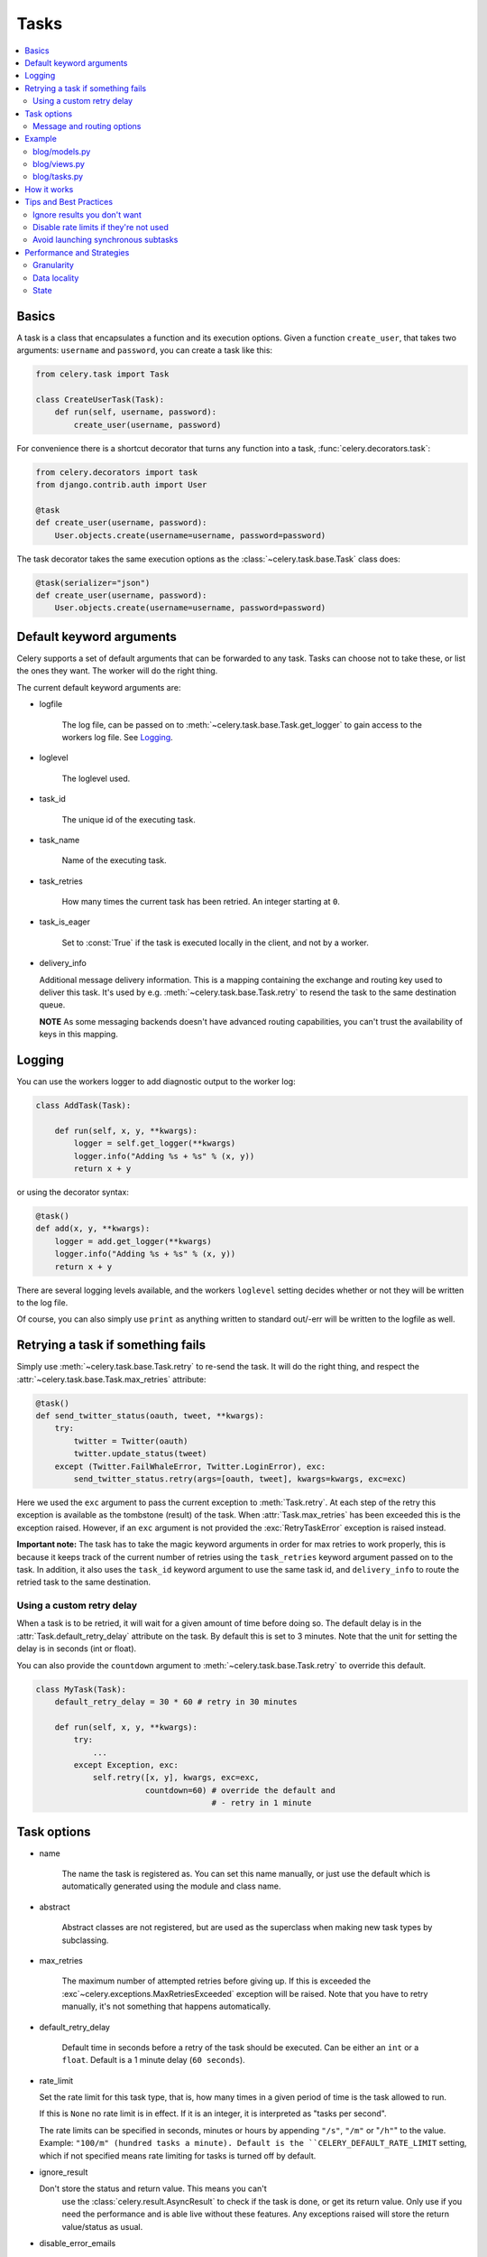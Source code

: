 =======
 Tasks
=======

.. module:: celery.task.base

.. contents::
    :local:

Basics
======

A task is a class that encapsulates a function and its execution options.
Given a function ``create_user``, that takes two arguments: ``username`` and
``password``, you can create a task like this:

.. code-block:: python

    from celery.task import Task

    class CreateUserTask(Task):
        def run(self, username, password):
            create_user(username, password)

For convenience there is a shortcut decorator that turns any function into
a task, :func:`celery.decorators.task`:

.. code-block:: python

    from celery.decorators import task
    from django.contrib.auth import User

    @task
    def create_user(username, password):
        User.objects.create(username=username, password=password)

The task decorator takes the same execution options as the
:class:`~celery.task.base.Task` class does:

.. code-block:: python

    @task(serializer="json")
    def create_user(username, password):
        User.objects.create(username=username, password=password)


Default keyword arguments
=========================

Celery supports a set of default arguments that can be forwarded to any task.
Tasks can choose not to take these, or list the ones they want.
The worker will do the right thing.

The current default keyword arguments are:

* logfile

    The log file, can be passed on to
    :meth:`~celery.task.base.Task.get_logger` to gain access to
    the workers log file. See `Logging`_.

* loglevel

    The loglevel used.

* task_id

    The unique id of the executing task.

* task_name

    Name of the executing task.

* task_retries

    How many times the current task has been retried.
    An integer starting at ``0``.

* task_is_eager

    Set to :const:`True` if the task is executed locally in the client,
    and not by a worker.

* delivery_info

  Additional message delivery information. This is a mapping containing
  the exchange and routing key used to deliver this task. It's used
  by e.g. :meth:`~celery.task.base.Task.retry` to resend the task to the
  same destination queue.

  **NOTE** As some messaging backends doesn't have advanced routing
  capabilities, you can't trust the availability of keys in this mapping.


Logging
=======

You can use the workers logger to add diagnostic output to
the worker log:

.. code-block:: python

    class AddTask(Task):

        def run(self, x, y, **kwargs):
            logger = self.get_logger(**kwargs)
            logger.info("Adding %s + %s" % (x, y))
            return x + y

or using the decorator syntax:

.. code-block:: python

    @task()
    def add(x, y, **kwargs):
        logger = add.get_logger(**kwargs)
        logger.info("Adding %s + %s" % (x, y))
        return x + y

There are several logging levels available, and the workers ``loglevel``
setting decides whether or not they will be written to the log file.

Of course, you can also simply use ``print`` as anything written to standard
out/-err will be written to the logfile as well.


Retrying a task if something fails
==================================

Simply use :meth:`~celery.task.base.Task.retry` to re-send the task.
It will do the right thing, and respect the
:attr:`~celery.task.base.Task.max_retries` attribute:

.. code-block:: python

    @task()
    def send_twitter_status(oauth, tweet, **kwargs):
        try:
            twitter = Twitter(oauth)
            twitter.update_status(tweet)
        except (Twitter.FailWhaleError, Twitter.LoginError), exc:
            send_twitter_status.retry(args=[oauth, tweet], kwargs=kwargs, exc=exc)

Here we used the ``exc`` argument to pass the current exception to
:meth:`Task.retry`. At each step of the retry this exception
is available as the tombstone (result) of the task. When
:attr:`Task.max_retries` has been exceeded this is the exception
raised. However, if an ``exc`` argument is not provided the
:exc:`RetryTaskError` exception is raised instead.

**Important note:** The task has to take the magic keyword arguments
in order for max retries to work properly, this is because it keeps track
of the current number of retries using the ``task_retries`` keyword argument
passed on to the task. In addition, it also uses the ``task_id`` keyword
argument to use the same task id, and ``delivery_info`` to route the
retried task to the same destination.

Using a custom retry delay
--------------------------

When a task is to be retried, it will wait for a given amount of time
before doing so. The default delay is in the :attr:`Task.default_retry_delay` 
attribute on the task. By default this is set to 3 minutes. Note that the
unit for setting the delay is in seconds (int or float).

You can also provide the ``countdown`` argument to
:meth:`~celery.task.base.Task.retry` to override this default.

.. code-block:: python

    class MyTask(Task):
        default_retry_delay = 30 * 60 # retry in 30 minutes

        def run(self, x, y, **kwargs):
            try:
                ...
            except Exception, exc:
                self.retry([x, y], kwargs, exc=exc,
                           countdown=60) # override the default and
                                         # - retry in 1 minute



Task options
============

* name

    The name the task is registered as.
    You can set this name manually, or just use the default which is
    automatically generated using the module and class name.

* abstract

    Abstract classes are not registered, but are used as the superclass
    when making new task types by subclassing.

* max_retries

    The maximum number of attempted retries before giving up.
    If this is exceeded the :exc`~celery.exceptions.MaxRetriesExceeded`
    exception will be raised. Note that you have to retry manually, it's
    not something that happens automatically.

* default_retry_delay

    Default time in seconds before a retry of the task should be
    executed. Can be either an ``int`` or a ``float``.
    Default is a 1 minute delay (``60 seconds``).

* rate_limit

  Set the rate limit for this task type, that is, how many times in a given
  period of time is the task allowed to run.

  If this is ``None`` no rate limit is in effect.
  If it is an integer, it is interpreted as "tasks per second". 

  The rate limits can be specified in seconds, minutes or hours
  by appending ``"/s"``, ``"/m"`` or "``/h"``" to the value.
  Example: ``"100/m" (hundred tasks a
  minute). Default is the ``CELERY_DEFAULT_RATE_LIMIT`` setting, which if not
  specified means rate limiting for tasks is turned off by default.

* ignore_result

  Don't store the status and return value. This means you can't
        use the :class:`celery.result.AsyncResult` to check if the task is
        done, or get its return value. Only use if you need the performance
        and is able live without these features. Any exceptions raised will
        store the return value/status as usual.

* disable_error_emails

    Disable error e-mails for this task. Default is ``False``.
    *Note:* You can also turn off error e-mails globally using the
    ``CELERY_SEND_TASK_ERROR_EMAILS`` setting.

* serializer

    A string identifying the default serialization
    method to use. Defaults to the ``CELERY_TASK_SERIALIZER`` setting.
    Can be ``pickle`` ``json``, ``yaml``, or any custom serialization
    methods that have been registered with
    :mod:`carrot.serialization.registry`.

    Please see :doc:`executing` for more information.

Message and routing options
---------------------------

* queue

    Use the routing settings from a queue defined in ``CELERY_QUEUES``.
    If defined the ``exchange`` and ``routing_key`` options will be ignored.

* exchange

    Override the global default ``exchange`` for this task.

* routing_key

    Override the global default ``routing_key`` for this task.

* mandatory
    If set, the task message has mandatory routing. By default the task
    is silently dropped by the broker if it can't be routed to a queue.
    However - If the task is mandatory, an exception will be raised
    instead.

* immediate
    Request immediate delivery. If the task cannot be routed to a
    task worker immediately, an exception will be raised. This is
    instead of the default behavior, where the broker will accept and
    queue the task, but with no guarantee that the task will ever
    be executed.

* priority
    The message priority. A number from ``0`` to ``9``, where ``0`` is the
    highest. **Note:** RabbitMQ does not support priorities yet.

See :doc:`executing` for more information about the messaging options
available, also :doc:`routing`.

Example
=======

Let's take a real wold example; A blog where comments posted needs to be
filtered for spam. When the comment is created, the spam filter runs in the
background, so the user doesn't have to wait for it to finish.

We have a Django blog application allowing comments
on blog posts. We'll describe parts of the models/views and tasks for this
application.

blog/models.py
--------------

The comment model looks like this:

.. code-block:: python

    from django.db import models
    from django.utils.translation import ugettext_lazy as _


    class Comment(models.Model):
        name = models.CharField(_("name"), max_length=64)
        email_address = models.EmailField(_("e-mail address"))
        homepage = models.URLField(_("home page"),
                                   blank=True, verify_exists=False)
        comment = models.TextField(_("comment"))
        pub_date = models.DateTimeField(_("Published date"),
                                        editable=False, auto_add_now=True)
        is_spam = models.BooleanField(_("spam?"),
                                      default=False, editable=False)

        class Meta:
            verbose_name = _("comment")
            verbose_name_plural = _("comments")


In the view where the comment is posted, we first write the comment
to the database, then we launch the spam filter task in the background.

blog/views.py
-------------

.. code-block:: python

    from django import forms
    frmo django.http import HttpResponseRedirect
    from django.template.context import RequestContext
    from django.shortcuts import get_object_or_404, render_to_response

    from blog import tasks
    from blog.models import Comment


    class CommentForm(forms.ModelForm):

        class Meta:
            model = Comment


    def add_comment(request, slug, template_name="comments/create.html"):
        post = get_object_or_404(Entry, slug=slug)
        remote_addr = request.META.get("REMOTE_ADDR")

        if request.method == "post":
            form = CommentForm(request.POST, request.FILES)
            if form.is_valid():
                comment = form.save()
                # Check spam asynchronously.
                tasks.spam_filter.delay(comment_id=comment.id,
                                        remote_addr=remote_addr)
                return HttpResponseRedirect(post.get_absolute_url())
        else:
            form = CommentForm()

        context = RequestContext(request, {"form": form})
        return render_to_response(template_name, context_instance=context)


To filter spam in comments we use `Akismet`_, the service
used to filter spam in comments posted to the free weblog platform
`Wordpress`. `Akismet`_ is free for personal use, but for commercial use you
need to pay. You have to sign up to their service to get an API key.

To make API calls to `Akismet`_ we use the `akismet.py`_ library written by
Michael Foord.

blog/tasks.py
-------------

.. code-block:: python

    from akismet import Akismet
    from celery.decorators import task

    from django.core.exceptions import ImproperlyConfigured
    from django.contrib.sites.models import Site

    from blog.models import Comment


    @task
    def spam_filter(comment_id, remote_addr=None, **kwargs):
            logger = spam_filter.get_logger(**kwargs)
            logger.info("Running spam filter for comment %s" % comment_id)

            comment = Comment.objects.get(pk=comment_id)
            current_domain = Site.objects.get_current().domain
            akismet = Akismet(settings.AKISMET_KEY, "http://%s" % domain)
            if not akismet.verify_key():
                raise ImproperlyConfigured("Invalid AKISMET_KEY")


            is_spam = akismet.comment_check(user_ip=remote_addr,
                                comment_content=comment.comment,
                                comment_author=comment.name,
                                comment_author_email=comment.email_address)
            if is_spam:
                comment.is_spam = True
                comment.save()

            return is_spam

.. _`Akismet`: http://akismet.com/faq/
.. _`akismet.py`: http://www.voidspace.org.uk/downloads/akismet.py

How it works
============

Here comes the technical details, this part isn't something you need to know,
but you may be interested.

All defined tasks are listed in a registry. The registry contains
a list of task names and their task classes. You can investigate this registry
yourself:

.. code-block:: python

    >>> from celery import registry
    >>> from celery import task
    >>> registry.tasks
    {'celery.delete_expired_task_meta':
        <PeriodicTask: celery.delete_expired_task_meta (periodic)>,
     'celery.task.http.HttpDispatchTask':
        <Task: celery.task.http.HttpDispatchTask (regular)>,
     'celery.execute_remote':
        <Task: celery.execute_remote (regular)>,
     'celery.map_async':
        <Task: celery.map_async (regular)>,
     'celery.ping':
        <Task: celery.ping (regular)>}

This is the list of tasks built-in to celery. Note that we had to import
``celery.task`` first for these to show up. This is because the tasks will
only be registered when the module they are defined in is imported.

The default loader imports any modules listed in the
``CELERY_IMPORTS`` setting. 

The entity responsible for registering your task in the registry is a
meta class, :class:`~celery.task.base.TaskType`. This is the default
meta class for :class:`~celery.task.base.Task`. If you want to register
your task manually you can set the :attr:`~celery.task.base.Task.abstract`
attribute:

.. code-block:: python

    class MyTask(Task):
        abstract = True

This way the task won't be registered, but any task subclassing it will.

When tasks are sent, we don't send the function code, just the name
of the task. When the worker receives the message it can just look it up in
the task registry to find the execution code.

This means that your workers should always be updated with the same software
as the client. This is a drawback, but the alternative is a technical
challenge that has yet to be solved.

Tips and Best Practices
=======================

Ignore results you don't want
-----------------------------

If you don't care about the results of a task, be sure to set the
:attr:`~celery.task.base.Task.ignore_result` option, as storing results
wastes time and resources.

.. code-block:: python

    @task(ignore_result=True)
    def mytask(...)
        something()

Results can even be disabled globally using the ``CELERY_IGNORE_RESULT``
setting.

Disable rate limits if they're not used
---------------------------------------

Disabling rate limits altogether is recommended if you don't have
any tasks using them. This is because the rate limit subsystem introduces
quite a lot of complexity.

Set the ``CELERY_DISABLE_RATE_LIMITS`` setting to globally disable
rate limits:

.. code-block:: python

    CELERY_DISABLE_RATE_LIMITS = True

Avoid launching synchronous subtasks
------------------------------------

Having a task wait for the result of another task is really inefficient,
and may even cause a deadlock if the worker pool is exhausted.

Make your design asynchronous instead, for example by using *callbacks*.


Bad:

.. code-block:: python

    @task()
    def update_page_info(url):
        page = fetch_page.delay(url).get()
        info = parse_page.delay(url, page).get()
        store_page_info.delay(url, info)

    @task()
    def fetch_page(url):
        return myhttplib.get(url)

    @task()
    def parse_page(url, page):
        return myparser.parse_document(page)

    @task()
    def store_page_info(url, info):
        return PageInfo.objects.create(url, info)


Good:

.. code-block:: python

    @task(ignore_result=True)
    def update_page_info(url):
        # fetch_page -> parse_page -> store_page
        fetch_page.delay(url, callback=subtask(parse_page,
                                    callback=subtask(store_page_info)))

    @task(ignore_result=True)
    def fetch_page(url, callback=None):
        page = myparser.parse_document(page)
        if callback:
            # The callback may have been serialized with JSON,
            # so best practice is to convert the subtask dict back
            # into a subtask object.
            subtask(callback).delay(page)

    @task(ignore_result=True)
    def parse_page(url, page, callback=None):
        info = myparser.parse_document(page)
        if callback:
            subtask(callback).delay(url, info)

    @task(ignore_result=True)
    def store_page_info(url, info):
        PageInfo.objects.create(url, info)


We use :class:`~celery.task.sets.subtask` here to safely pass
around the callback task. :class:`~celery.task.sets.subtask` is a 
subclass of dict used to wrap the arguments and execution options
for a single task invocation. See :doc:`tasksets` for more information about
subtasks.


Performance and Strategies
==========================

Granularity
-----------

The task's granularity is the degree of parallelization your task have.
It's better to have many small tasks, than a few long running ones.

With smaller tasks, you can process more tasks in parallel and the tasks
won't run long enough to block the worker from processing other waiting tasks.

However, there's a limit. Sending messages takes processing power and bandwidth. If
your tasks are so short the overhead of passing them around is worse than
just executing them in-line, you should reconsider your strategy. There is no
universal answer here.

Data locality
-------------

The worker processing the task should be as close to the data as
possible. The best would be to have a copy in memory, the worst being a
full transfer from another continent.

If the data is far away, you could try to run another worker at location, or
if that's not possible, cache often used data, or preload data you know
is going to be used.

The easiest way to share data between workers is to use a distributed caching
system, like `memcached`_.

For more information about data-locality, please read
http://research.microsoft.com/pubs/70001/tr-2003-24.pdf

.. _`memcached`: http://memcached.org/


State
-----

Since celery is a distributed system, you can't know in which process, or even
on what machine the task will run. Indeed you can't even know if the task will
run in a timely manner, so please be wary of the state you pass on to tasks.

One gotcha is Django model objects. They shouldn't be passed on as arguments
to task classes, it's almost always better to re-fetch the object from the
database instead, as there are possible race conditions involved.

Imagine the following scenario where you have an article and a task
that automatically expands some abbreviations in it.

.. code-block:: python

    class Article(models.Model):
        title = models.CharField()
        body = models.TextField()

    @task
    def expand_abbreviations(article):
        article.body.replace("MyCorp", "My Corporation")
        article.save()

First, an author creates an article and saves it, then the author
clicks on a button that initiates the abbreviation task.

    >>> article = Article.objects.get(id=102)
    >>> expand_abbreviations.delay(model_object)

Now, the queue is very busy, so the task won't be run for another 2 minutes,
in the meantime another author makes some changes to the article,
when the task is finally run, the body of the article is reverted to the old
version, because the task had the old body in its argument.

Fixing the race condition is easy, just use the article id instead, and
re-fetch the article in the task body:

.. code-block:: python

    @task
    def expand_abbreviations(article_id)
        article = Article.objects.get(id=article_id)
        article.body.replace("MyCorp", "My Corporation")
        article.save()

    >>> expand_abbreviations(article_id)

There might even be performance benefits to this approach, as sending large
messages may be expensive.
